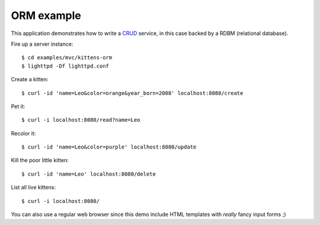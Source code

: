 ORM example
===========

This application demonstrates how to write a
`CRUD <http://en.wikipedia.org/wiki/Create,_read,_update_and_delete>`_ service,
in this case backed by a RDBM (relational database).

Fire up a server instance::

  $ cd examples/mvc/kittens-orm
  $ lighttpd -Df lighttpd.conf

Create a kitten::

  $ curl -id 'name=Leo&color=orange&year_born=2008' localhost:8080/create

Pet it::

  $ curl -i localhost:8080/read?name=Leo

Recolor it::

  $ curl -id 'name=Leo&color=purple' localhost:8080/update

Kill the poor little kitten::

  $ curl -id 'name=Leo' localhost:8080/delete

List all live kittens::

  $ curl -i localhost:8080/

You can also use a regular web browser since this demo include HTML templates
with *really* fancy input forms ;)
